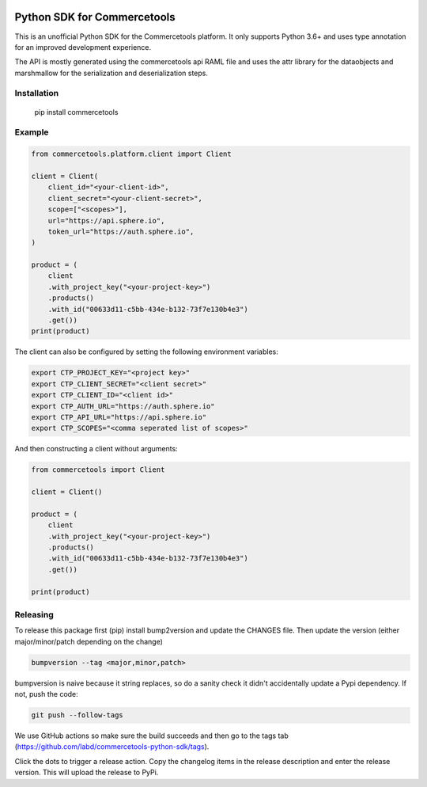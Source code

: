 .. start-no-pypi

.. image:: https://github.com/labd/commercetools-python-sdk/workflows/Python%20Tests/badge.svg
    :target: https://github.com/labd/commercetools-python-sdk/actions

.. image:: http://codecov.io/github/labd/commercetools-python-sdk/coverage.svg?branch=master
    :target: http://codecov.io/github/labd/commercetools-python-sdk?branch=master

.. image:: https://img.shields.io/pypi/v/commercetools.svg
    :target: https://pypi.python.org/pypi/commercetools/
.. image:: https://readthedocs.org/projects/commercetools-python-sdk/badge/?version=latest
    :target: https://commercetools-python-sdk.readthedocs.io/en/latest/?badge=latest
    :alt: Documentation Status
.. end-no-pypi


Python SDK for Commercetools
============================

This is an unofficial Python SDK for the Commercetools platform. It only
supports Python 3.6+ and uses type annotation for an improved development
experience.

The API is mostly generated using the commercetools api RAML file and uses the
attr library for the dataobjects and marshmallow for the serialization and
deserialization steps.

Installation
------------

    pip install commercetools

Example
-------

.. code-block:: python

    from commercetools.platform.client import Client

    client = Client(
        client_id="<your-client-id>",
        client_secret="<your-client-secret>",
        scope=["<scopes>"],
        url="https://api.sphere.io",
        token_url="https://auth.sphere.io",
    )

    product = (
        client
        .with_project_key("<your-project-key>")
        .products()
        .with_id("00633d11-c5bb-434e-b132-73f7e130b4e3")
        .get())
    print(product)

The client can also be configured by setting the following environment
variables:

.. code-block:: sh

    export CTP_PROJECT_KEY="<project key>"
    export CTP_CLIENT_SECRET="<client secret>"
    export CTP_CLIENT_ID="<client id>"
    export CTP_AUTH_URL="https://auth.sphere.io"
    export CTP_API_URL="https://api.sphere.io"
    export CTP_SCOPES="<comma seperated list of scopes>"

And then constructing a client without arguments:

.. code-block:: python

    from commercetools import Client

    client = Client()

    product = (
        client
        .with_project_key("<your-project-key>")
        .products()
        .with_id("00633d11-c5bb-434e-b132-73f7e130b4e3")
        .get())
        
    print(product)


Releasing
---------

To release this package first (pip) install bump2version and update the CHANGES file.
Then update the version (either major/minor/patch depending on the change)


.. code-block:: sh

    bumpversion --tag <major,minor,patch>

bumpversion is naive because it string replaces, so do a sanity check it didn't
accidentally update a Pypi dependency. If not, push the code:


.. code-block:: sh

    git push --follow-tags

We use GitHub actions so make sure the build succeeds and then go to the tags tab (https://github.com/labd/commercetools-python-sdk/tags).

Click the dots to trigger a release action. Copy the changelog items in the release description  and enter the release version. 
This will upload the release to PyPi.


